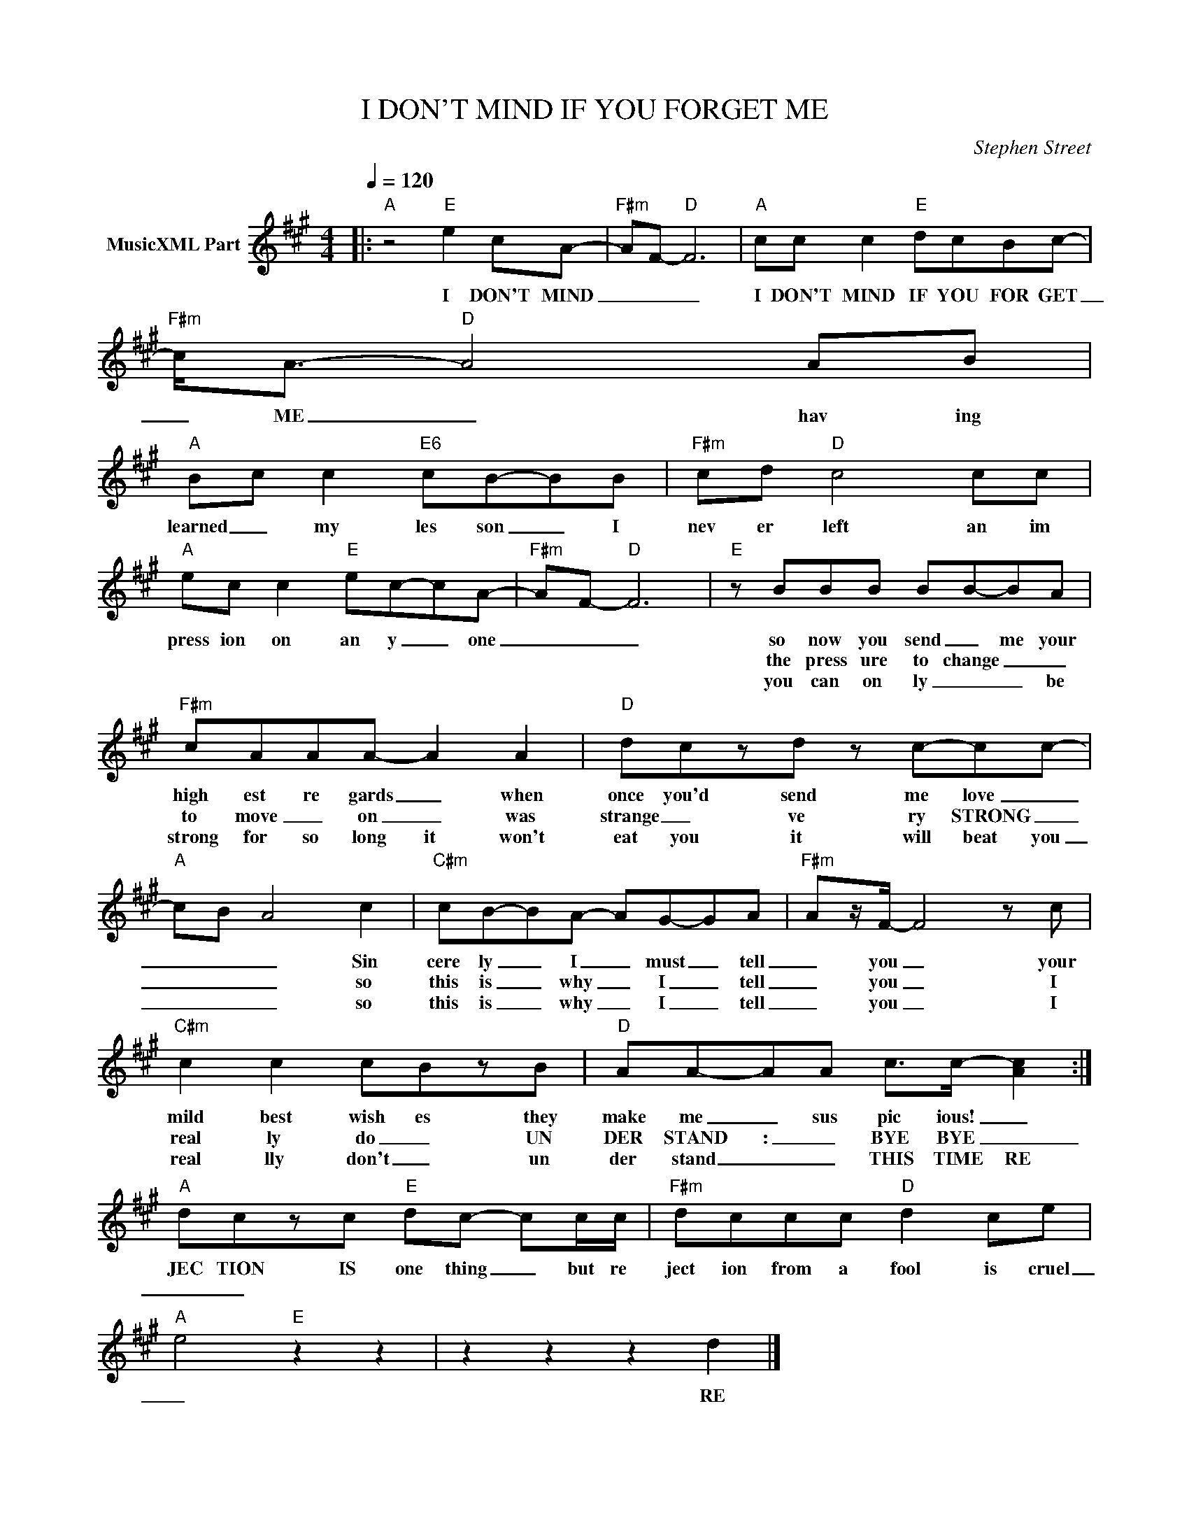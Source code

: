 X:1
T:I DON'T MIND IF YOU FORGET ME
C:Stephen Street
Z:All Rights Reserved
L:1/8
Q:1/4=120
M:4/4
K:A
V:1 treble nm="MusicXML Part"
%%MIDI program 0
V:1
|:"A" z4"E" e2 cA- |"F#m" AF-"D" F6 |"A" cc c2"E" dcBc- |"F#m" c<A-"D" A4 AB | %4
w: I DON'T MIND|_ _ _|I DON'T MIND IF YOU FOR GET|_ ME _ hav ing|
w: ||||
w: ||||
"A" B-c c2"E6" cB-BB |"F#m" cd"D" c4 cc |"A" ec c2"E" ec-cA- |"F#m" AF-"D" F6 |"E" z BBB BB-BA | %9
w: learned _ my les son _ I|nev er left an im|press ion on an y _ one|_ _ _|so now you send _ me your|
w: ||||the press ure to change _ _|
w: ||||you can on ly _ _ be|
"F#m" cAAA- A2 A2 |"D" dczd z c-cc- |"A" cB- A4 c2 |"C#m" cB-BA- AG-GA |"F#m" Az/F/- F4 z c | %14
w: high est re gards _ when|once you'd send me love _|_ _ _ Sin|cere ly _ I _ must _ tell|_ you _ your|
w: to move _ on _ was|strange _ ve ry STRONG _|_ _ _ so|this is _ why _ I _ tell|_ you _ I|
w: strong for so long it won't|eat you it will beat you|_ _ _ so|this is _ why _ I _ tell|_ you _ I|
"C#m" c2 c2 cBzB |"D" AA-AA c>c- [Ac]2 :|"A" dczc"E" dc- cc/c/ |"F#m" dccc"D" d2 ce | %18
w: mild best wish es they|make me _ sus pic ious! _|JEC TION IS one thing _ but re|ject ion from a fool is cruel|
w: real ly do _ UN|DER STAND : _ BYE BYE _|_ _||
w: real lly don't _ un|der stand _ _ THIS TIME RE|||
"A" e4"E" z2 z2 | z2 z2 z2 d2 |] %20
w: _|RE|
w: ||
w: ||

